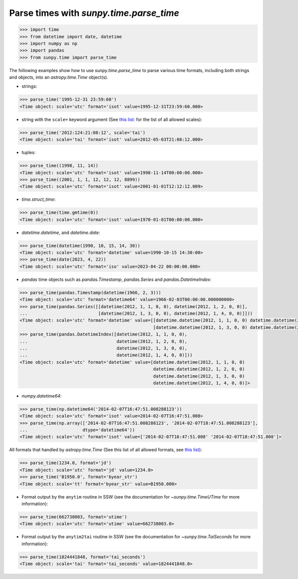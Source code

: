 .. _how_to_parse_times_with_parse_time

Parse times with `sunpy.time.parse_time`
========================================

.. code-block:: python

    >>> import time
    >>> from datetime import date, datetime
    >>> import numpy as np
    >>> import pandas
    >>> from sunpy.time import parse_time

The following examples show how to use `sunpy.time.parse_time` to parse various time formats, including both strings and objects, into an `astropy.time.Time` object(s).

* strings:

.. code-block:: python

    >>> parse_time('1995-12-31 23:59:60')
    <Time object: scale='utc' format='isot' value=1995-12-31T23:59:60.000>

* string with the ``scale=`` keyword argument (See `this list: <https://docs.astropy.org/en/stable/time/#time-scale>`__ for the list of all allowed scales):

.. code-block:: python

    >>> parse_time('2012:124:21:08:12', scale='tai')
    <Time object: scale='tai' format='isot' value=2012-05-03T21:08:12.000>

* tuples:

.. code-block:: python

    >>> parse_time((1998, 11, 14))
    <Time object: scale='utc' format='isot' value=1998-11-14T00:00:00.000>
    >>> parse_time((2001, 1, 1, 12, 12, 12, 8899))
    <Time object: scale='utc' format='isot' value=2001-01-01T12:12:12.009>

* `time.struct_time`:

.. code-block:: python

    >>> parse_time(time.gmtime(0))
    <Time object: scale='utc' format='isot' value=1970-01-01T00:00:00.000>

* `datetime.datetime`, and `datetime.date`:

.. code-block:: python

    >>> parse_time(datetime(1990, 10, 15, 14, 30))
    <Time object: scale='utc' format='datetime' value=1990-10-15 14:30:00>
    >>> parse_time(date(2023, 4, 22))
    <Time object: scale='utc' format='iso' value=2023-04-22 00:00:00.000>

* `pandas` time objects such as `pandas.Timestamp`, `pandas.Series` and `pandas.DatetimeIndex`:

.. code-block:: python

    >>> parse_time(pandas.Timestamp(datetime(1966, 2, 3)))
    <Time object: scale='utc' format='datetime64' value=1966-02-03T00:00:00.000000000>
    >>> parse_time(pandas.Series([[datetime(2012, 1, 1, 0, 0), datetime(2012, 1, 2, 0, 0)],
    ...                           [datetime(2012, 1, 3, 0, 0), datetime(2012, 1, 4, 0, 0)]]))
    <Time object: scale='utc' format='datetime' value=[[datetime.datetime(2012, 1, 1, 0, 0) datetime.datetime(2012, 1, 2, 0, 0)]
                                                       [datetime.datetime(2012, 1, 3, 0, 0) datetime.datetime(2012, 1, 4, 0, 0)]]>
    >>> parse_time(pandas.DatetimeIndex([datetime(2012, 1, 1, 0, 0),
    ...                                  datetime(2012, 1, 2, 0, 0),
    ...                                  datetime(2012, 1, 3, 0, 0),
    ...                                  datetime(2012, 1, 4, 0, 0)]))
    <Time object: scale='utc' format='datetime' value=[datetime.datetime(2012, 1, 1, 0, 0)
                                                       datetime.datetime(2012, 1, 2, 0, 0)
                                                       datetime.datetime(2012, 1, 3, 0, 0)
                                                       datetime.datetime(2012, 1, 4, 0, 0)]>

* `numpy.datetime64`:

.. code-block:: python

    >>> parse_time(np.datetime64('2014-02-07T16:47:51.008288123'))
    <Time object: scale='utc' format='isot' value=2014-02-07T16:47:51.008>
    >>> parse_time(np.array(['2014-02-07T16:47:51.008288123', '2014-02-07T18:47:51.008288123'],
    ...                     dtype='datetime64'))
    <Time object: scale='utc' format='isot' value=['2014-02-07T16:47:51.008' '2014-02-07T18:47:51.008']>

All formats that handled by `astropy.time.Time` (See this list of all allowed formats, see `this list <https://docs.astropy.org/en/stable/time/#time-format>`__):

.. code-block:: python

    >>> parse_time(1234.0, format='jd')
    <Time object: scale='utc' format='jd' value=1234.0>
    >>> parse_time('B1950.0', format='byear_str')
    <Time object: scale='tt' format='byear_str' value=B1950.000>

* Format output by the ``anytim`` routine in SSW (see the documentation for `~sunpy.time.TimeUTime` for more information):

.. code-block:: python

    >>> parse_time(662738003, format='utime')
    <Time object: scale='utc' format='utime' value=662738003.0>

* Format output by the ``anytim2tai`` routine in SSW (see the documentation for `~sunpy.time.TaiSeconds` for more information):

.. code-block:: python

    >>> parse_time(1824441848, format='tai_seconds')
    <Time object: scale='tai' format='tai_seconds' value=1824441848.0>
